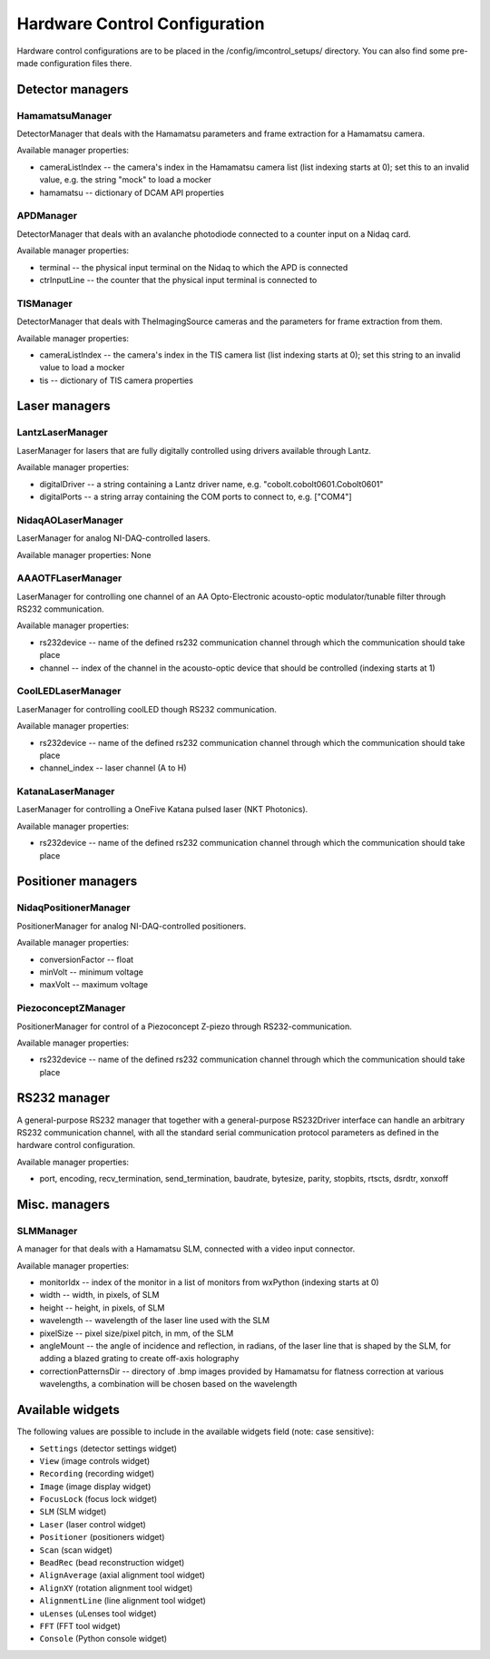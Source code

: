 ******************************
Hardware Control Configuration
******************************

Hardware control configurations are to be placed in the /config/imcontrol_setups/ directory. You
can also find some pre-made configuration files there.


Detector managers
=================

HamamatsuManager
----------------

DetectorManager that deals with the Hamamatsu parameters and frame extraction for a Hamamatsu
camera.

Available manager properties:

- cameraListIndex -- the camera's index in the Hamamatsu camera list (list indexing starts at 0); set this to an invalid value, e.g. the string "mock" to load a mocker
- hamamatsu -- dictionary of DCAM API properties


APDManager
----------------

DetectorManager that deals with an avalanche photodiode connected to a counter input on a Nidaq card.

Available manager properties:

- terminal -- the physical input terminal on the Nidaq to which the APD is connected
- ctrInputLine -- the counter that the physical input terminal is connected to


TISManager
----------------

DetectorManager that deals with TheImagingSource cameras and the parameters for frame extraction from them.

Available manager properties:

- cameraListIndex -- the camera's index in the TIS camera list (list indexing starts at 0); set this string to an invalid value to load a mocker
- tis -- dictionary of TIS camera properties


Laser managers
==============

LantzLaserManager
-----------------------

LaserManager for lasers that are fully digitally controlled using
drivers available through Lantz.

Available manager properties:

- digitalDriver -- a string containing a Lantz driver name, e.g. "cobolt.cobolt0601.Cobolt0601"
- digitalPorts -- a string array containing the COM ports to connect to, e.g. ["COM4"]


NidaqAOLaserManager
-------------------

LaserManager for analog NI-DAQ-controlled lasers.

Available manager properties: None


AAAOTFLaserManager
-------------------

LaserManager for controlling one channel of an AA Opto-Electronic acousto-optic modulator/tunable filter through RS232 communication.

Available manager properties:

- rs232device -- name of the defined rs232 communication channel through which the communication should take place
- channel -- index of the channel in the acousto-optic device that should be controlled (indexing starts at 1)

CoolLEDLaserManager
---------------------

LaserManager for controlling coolLED though RS232 communication.

Available manager properties:

- rs232device -- name of the defined rs232 communication channel through which the communication should take place
- channel_index -- laser channel (A to H)

KatanaLaserManager
-------------------

LaserManager for controlling a OneFive Katana pulsed laser (NKT Photonics).

Available manager properties:

- rs232device -- name of the defined rs232 communication channel through which the communication should take place 


Positioner managers
===================

NidaqPositionerManager
------------------------

PositionerManager for analog NI-DAQ-controlled positioners.

Available manager properties:

- conversionFactor -- float
- minVolt -- minimum voltage
- maxVolt -- maximum voltage


PiezoconceptZManager
------------------------

PositionerManager for control of a Piezoconcept Z-piezo through RS232-communication.

Available manager properties:

- rs232device -- name of the defined rs232 communication channel through which the communication should take place 


RS232 manager
=============

A general-purpose RS232 manager that together with a general-purpose RS232Driver interface can handle an arbitrary RS232 communication channel,
with all the standard serial communication protocol parameters as defined in the hardware control configuration. 

Available manager properties:

- port, encoding, recv_termination, send_termination, baudrate, bytesize, parity, stopbits, rtscts, dsrdtr, xonxoff


Misc. managers
==============

SLMManager
----------

A manager for that deals with a Hamamatsu SLM, connected with a video input connector.

Available manager properties:

- monitorIdx -- index of the monitor in a list of monitors from wxPython (indexing starts at 0)
- width -- width, in pixels, of SLM
- height -- height, in pixels, of SLM
- wavelength -- wavelength of the laser line used with the SLM
- pixelSize -- pixel size/pixel pitch, in mm, of the SLM
- angleMount -- the angle of incidence and reflection, in radians, of the laser line that is shaped by the SLM, for adding a blazed grating to create off-axis holography
- correctionPatternsDir -- directory of .bmp images provided by Hamamatsu for flatness correction at various wavelengths, a combination will be chosen based on the wavelength


Available widgets
=================

The following values are possible to include in the available widgets field (note: case sensitive):

- ``Settings`` (detector settings widget)
- ``View`` (image controls widget)
- ``Recording`` (recording widget)
- ``Image`` (image display widget)
- ``FocusLock`` (focus lock widget)
- ``SLM`` (SLM widget)
- ``Laser`` (laser control widget)
- ``Positioner`` (positioners widget)
- ``Scan`` (scan widget)
- ``BeadRec`` (bead reconstruction widget)
- ``AlignAverage`` (axial alignment tool widget)
- ``AlignXY`` (rotation alignment tool widget)
- ``AlignmentLine`` (line alignment tool widget)
- ``uLenses`` (uLenses tool widget)
- ``FFT`` (FFT tool widget)
- ``Console`` (Python console widget)
